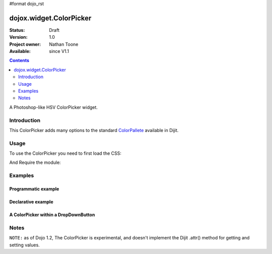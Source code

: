 #format dojo_rst

dojox.widget.ColorPicker
========================

:Status: Draft
:Version: 1.0
:Project owner: Nathan Toone
:Available: since V1.1

.. contents::
   :depth: 2

A Photoshop-like HSV ColorPicker widget. 

============
Introduction
============

This ColorPicker adds many options to the standard `ColorPallete <dijit/ColorPalette>`_ available in Dijit. 

=====
Usage
=====

To use the ColorPicker you need to first load the CSS:

.. code-block :: html
  :linenos:
  
    <link rel="stylesheet" href="dojox/widget/ColorPicker/ColorPicker.css" />

And Require the module:

.. code-block :: javascript
  :linenos:

  dojo.require("dojox.widget.ColorPicker");


========
Examples
========

Programmatic example
--------------------

.. code-example::

  .. css::

    <link rel="stylesheet" href="{{baseUrl}}dojox/widget/ColorPicker/ColorPicker.css" />

  .. javascript::

    <script type="text/javascript">
        dojo.require("dojox.widget.ColorPicker");
        dojo.addOnLoad(function() {
            var c = new dojox.widget.ColorPicker({},"picker1");
        });
    </script>

  .. html::

    <div id="picker1"></div>


Declarative example
-------------------

.. code-example::

  .. css::

    <link rel="stylesheet" href="{{baseUrl}}dojox/widget/ColorPicker/ColorPicker.css" />

  .. javascript::

    <script type="text/javascript">
        dojo.require("dojox.widget.ColorPicker");
    </script>

  .. html::

    <div dojoType="dojox.widget.ColorPicker" id="picker2"></div>


A ColorPicker within a DropDownButton
-------------------------------------

.. code-example::

  .. css::

    <link rel="stylesheet" href="{{baseUrl}}dojox/widget/ColorPicker/ColorPicker.css" />

  .. javascript::

    <script type="text/javascript">
        dojo.require("dojox.widget.ColorPicker");
        dojo.require("dijit.form.DropDownButton");
    </script>

  .. html::

    <div dojoType="dijit.form.DropDownButton">
        <span>
            ColorPicker
        </span>
        <div dojoType="dojox.widget.ColorPicker" id="picker3"></div>
    </div>


=====
Notes
=====

``NOTE:`` as of Dojo 1.2, The ColorPicker is experimental, and doesn't implement the Dijit .attr() method for getting and setting values. 
